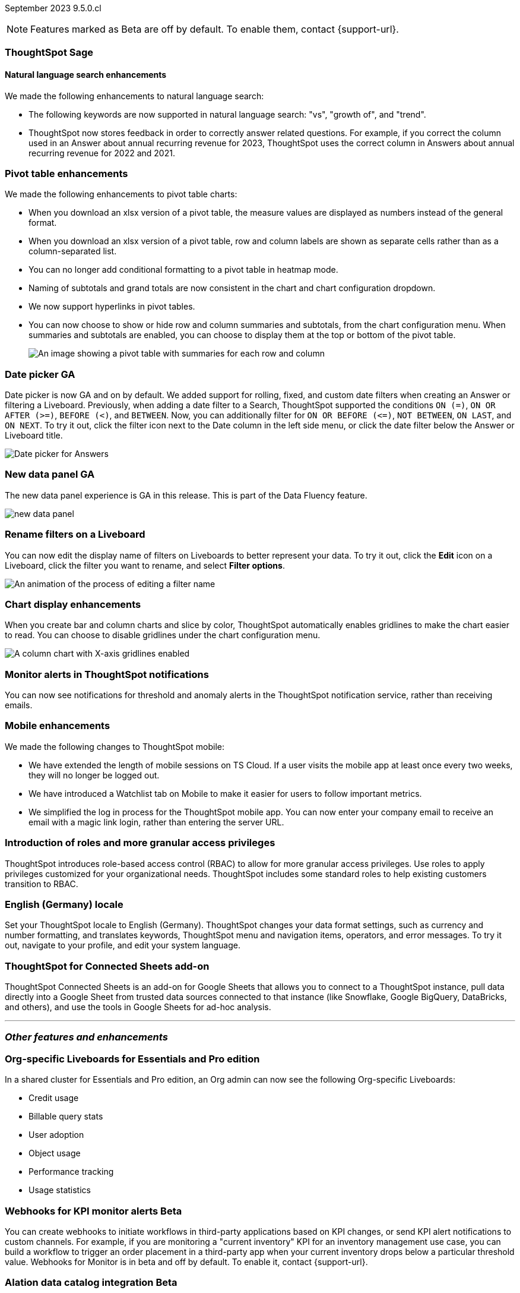 ifndef::pendo-links[]
September 2023 [label label-dep]#9.5.0.cl#
endif::[]
ifdef::pendo-links[]
[month-year-whats-new]#September 2023#
[label label-dep-whats-new]#9.5.0.cl#
endif::[]

ifndef::free-trial-feature[]
NOTE: Features marked as [.badge.badge-update-note]#Beta# are off by default. To enable them, contact {support-url}.
endif::free-trial-feature[]

[#primary-9-5-0-cl]



[#9-5-0-cl-sage]
[discrete]
=== ThoughtSpot Sage

==== Natural language search enhancements

// Naomi-- check if Sage is GA or EA.

We made the following enhancements to natural language search:

* The following keywords are now supported in natural language search: "vs", "growth of", and "trend".

* ThoughtSpot now stores feedback in order to correctly answer related questions. For example, if you correct the column used in an Answer about annual recurring revenue for 2023, ThoughtSpot uses the correct column in Answers about annual recurring revenue for 2022 and 2021.



[#9-5-0-cl-pivot]
[discrete]
=== Pivot table enhancements

// Naomi

We made the following enhancements to pivot table charts:

- When you download an xlsx version of a pivot table, the measure values are displayed as numbers instead of the general format.
- When you download an xlsx version of a pivot table, row and column labels are shown as separate cells rather than as a column-separated list.
- You can no longer add conditional formatting to a pivot table in heatmap mode.
- Naming of subtotals and grand totals are now consistent in the chart and chart configuration dropdown.
- We now support hyperlinks in pivot tables.
- You can now choose to show or hide row and column summaries and subtotals, from the chart configuration menu. When summaries and subtotals are enabled, you can choose to display them at the top or bottom of the pivot table.
+
image::pivot-table-summary.png[An image showing a pivot table with summaries for each row and column]



[#9-5-0-cl-date-picker]
[discrete]
=== Date picker GA

// Naomi-- scal-140672

Date picker is now GA and on by default. We added support for rolling, fixed, and custom date filters when creating an Answer or filtering a Liveboard. Previously, when adding a date filter to a Search, ThoughtSpot supported the conditions `ON (=)`, `ON OR AFTER (>=)`, `BEFORE (<)`, and `BETWEEN`. Now, you can additionally filter for `ON OR BEFORE (\<=)`, `NOT BETWEEN`, `ON LAST`, and `ON NEXT`. To try it out, click the filter icon next to the Date column in the left side menu, or click the date filter below the Answer or Liveboard title.

image:date-picker.png[Date picker for Answers]


[#9-5-0-cl-data-panel]
[discrete]
=== New data panel GA

// shorten. add an image. remove "beta in this release"

The new data panel experience is GA in this release. This is part of the Data Fluency feature.

image:new_data_panel.png[new data panel]

// Mark

[#9-5-0-cl-filters]
[discrete]
=== Rename filters on a Liveboard

// Naomi-- move up. shorten description of steps.

You can now edit the display name of filters on Liveboards to better represent your data. To try it out, click the *Edit* icon on a Liveboard, click the filter you want to rename, and select *Filter options*.

image::filter-rename.gif[An animation of the process of editing a filter name]


[#9-5-0-cl-gridline]
[discrete]
=== Chart display enhancements

// Naomi-- get screenshot displaying both changes. Highlight the setting in chart configuration, focus on the lines for zero values.

When you create bar and column charts and slice by color, ThoughtSpot automatically enables gridlines to make the chart easier to read. You can choose to disable gridlines under the chart configuration menu.

image::chart-gridlines.png[A column chart with X-axis gridlines enabled]






[#9-5-0-cl-coms]
[discrete]
=== Monitor alerts in ThoughtSpot notifications

// Naomi-- check if this needs to be enabled from profile

You can now see notifications for threshold and anomaly alerts in the ThoughtSpot notification service, rather than receiving emails.


// one Mobile enhancement title, enhancements in bullet points.

[#9-5-0-cl-mobile]
[discrete]
=== Mobile enhancements

// Naomi

We made the following changes to ThoughtSpot mobile:

* We have extended the length of mobile sessions on TS Cloud. If a user visits the mobile app at least once every two weeks, they will no longer be logged out.

* We have introduced a Watchlist tab on Mobile to make it easier for users to follow important metrics.

* We simplified the log in process for the ThoughtSpot mobile app. You can now enter your company email to receive an email with a magic link login, rather than entering the server URL.


[#9-5-0-cl-rbac-granular]
[discrete]
=== Introduction of roles and more granular access privileges
ThoughtSpot introduces role-based access control (RBAC) to allow for more granular access privileges. Use roles to apply privileges customized for your organizational needs.
ThoughtSpot includes some standard roles to help existing customers transition to RBAC.
// Mary


[#9-5-0-cl-locale]
[discrete]
=== English (Germany) locale

// Naomi-- push to bottom, don't put in as much detail

Set your ThoughtSpot locale to English (Germany). ThoughtSpot changes your data format settings, such as currency and number formatting, and translates keywords, ThoughtSpot menu and navigation items, operators, and error messages. To try it out, navigate to your profile, and edit your system language.

[#9-4-0-cl-sheets]
[discrete]
=== ThoughtSpot for Connected Sheets add-on

// Mark -- take out trademark?

ThoughtSpot Connected Sheets is an add-on for Google Sheets that allows you to connect to a ThoughtSpot instance, pull data directly into a Google Sheet from trusted data sources connected to that instance (like Snowflake, Google BigQuery, DataBricks, and others), and use the tools in Google Sheets for ad-hoc analysis.

'''
[#secondary-9-5-0-cl]
[discrete]
=== _Other features and enhancements_

[#9-5-0-cl-admin-portal]
[discrete]
=== Org-specific Liveboards for Essentials and Pro edition

In a shared cluster for Essentials and Pro edition, an Org admin can now see the following Org-specific Liveboards:

- Credit usage
- Billable query stats
- User adoption
- Object usage
- Performance tracking
- Usage statistics

// Mark

ifndef::pendo-links[]
[#9-5-0-cl-webhooks]
[discrete]
=== Webhooks for KPI monitor alerts [.badge.badge-beta]#Beta#
endif::[]
ifdef::pendo-links[]
[#9-5-0-cl-webhooks]
[discrete]
=== Webhooks for KPI monitor alerts [.badge.badge-beta-whats-new]#Beta#
endif::[]

// Naomi


You can create webhooks to initiate workflows in third-party applications based on KPI changes, or send KPI alert notifications to custom channels. For example, if you are monitoring a "current inventory" KPI for an inventory management use case, you can build a workflow to trigger an order placement in a third-party app when your current inventory drops below a particular threshold value. Webhooks for Monitor is in beta and off by default. To enable it, contact {support-url}.

ifndef::pendo-links[]
[#9-5-0-cl-alation]
[discrete]
=== Alation data catalog integration [.badge.badge-beta]#Beta#
endif::[]
ifdef::pendo-links[]
[#9-5-0-cl-alation]
[discrete]
=== Alation data catalog integration [.badge.badge-beta-whats-new]#Beta#
endif::[]

// Naomi-- add image of the knowledge card with info, red box around new metadata.

You can now import metadata information related to your tables and columns from Alation into ThoughtSpot. From the *Data* tab, users with the *can manage catalog* privilege can set up a connection to Alation to import
column descriptions, column verification status, table descriptions, and table verification status. This information appears when you click on the corresponding table or column in *Search data*. Once connected, metadata information is visible to all users.

image::catalog-integration.png[Metadata shown in the knowledge card of a column]

ifndef::pendo-links[]
[#9-5-0-cl-connections]
[discrete]
=== Singlestore connection [.badge.badge-early-access]#Early Access#
endif::[]
ifdef::pendo-links[]
[#9-5-0-cl-connections]
[discrete]
=== Singlestore connection [.badge.badge-early-access-whats-new]#Early Access#
endif::[]

// Naomi

You can now create connections from ThoughtSpot to SingleStore.

[#9-5-0-cl-redshift]
[discrete]
=== Azure AD external OAuth for Redshift

// Naomi

Redshift now supports external OAuth through Microsoft Azure AD.


[#9-5-0-cl-filter]
[discrete]
=== Single value selection for attribute filters

// Naomi-- add in a gif showing how to create the filter, then what it looks like to enter a Liveboard with single-select.

When creating a Liveboard, you can now designate attribute filters as single-select, in addition to multi-select. For example, you could choose to make a Country filter single-select, so users would only see data related to one country at a time.

image::single-select.gif[When you set a filter to single-select, visitors to the Liveboard can select one filter value at a time]



[#9-5-0-cl-spotapp]
[discrete]
=== Fivetran connection to SpotApp

In this release, the Fivetran connection to SpotApp is GA. Fivetran helps you move data from applications like Salesforce, ServiceNow, Jira and others into a cloud data warehouse to make it easier for you to use the SpotApps designed for those applications.


// Mark

[#9-5-0-cl-spotapp-service-now-snowflake]
[discrete]
=== ServiceNow Incident Management (Snowflake Connector for ServiceNow)

In this release, there is a new ServiceNow Incident Management SpotApp which allows you to use your ServiceNow data stored in Snowflake. If you use the ServiceNow Snowflake connector to move your data from ServiceNow to Snowflake, use this SpotApp to track the number of tickets submitted, and understand the efficiency of how those tickets are resolved.

// Mark

ifndef::free-trial-feature[]
[discrete]
=== ThoughtSpot Everywhere

For new features and enhancements introduced in this release of ThoughtSpot Everywhere, see https://developers.thoughtspot.com/docs/?pageid=whats-new[ThoughtSpot Developer Documentation^].
endif::[]
